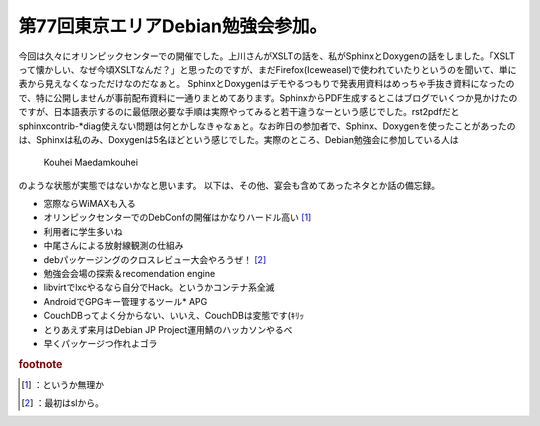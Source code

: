 ﻿第77回東京エリアDebian勉強会参加。
##########################################


今回は久々にオリンピックセンターでの開催でした。上川さんがXSLTの話を、私がSphinxとDoxygenの話をしました。「XSLTって懐かしい、なぜ今頃XSLTなんだ？」と思ったのですが、まだFirefox(Iceweasel)で使われていたりというのを聞いて、単に表から見えなくなっただけなのだなぁと。
SphinxとDoxygenはデモやるつもりで発表用資料はめっちゃ手抜き資料になったので、特に公開しませんが事前配布資料に一通りまとめてあります。SphinxからPDF生成するとこはブログでいくつか見かけたのですが、日本語表示するのに最低限必要な手順は実際やってみると若干違うなーという感じでした。rst2pdfだとsphinxcontrib-*diag使えない問題は何とかしなきゃなぁと。なお昨日の参加者で、Sphinx、Doxygenを使ったことがあったのは、Sphinxは私のみ、Doxygenは5名ほどという感じでした。実際のところ、Debian勉強会に参加している人は
 Kouhei Maedamkouhei 
のような状態が実態ではないかなと思います。
以下は、その他、宴会も含めてあったネタとか話の備忘録。

* 窓際ならWiMAXも入る
* オリンピックセンターでのDebConfの開催はかなりハードル高い [#]_ 
* 利用者に学生多いね
* 中尾さんによる放射線観測の仕組み
* debパッケージングのクロスレビュー大会やろうぜ！ [#]_ 
* 勉強会会場の探索＆recomendation engine
* libvirtでlxcやるなら自分でHack。というかコンテナ系全滅
* AndroidでGPGキー管理するツール* APG
* CouchDBってよく分からない、いいえ、CouchDBは変態です(ｷﾘｯ
* とりあえず来月はDebian JP Project運用鯖のハッカソンやるべ
* 早くパッケージつ作れよゴラ



.. rubric:: footnote

.. [#] ：というか無理か
.. [#] ：最初はslから。



.. author:: mkouhei
.. categories:: Debian, meeting, 
.. tags::


